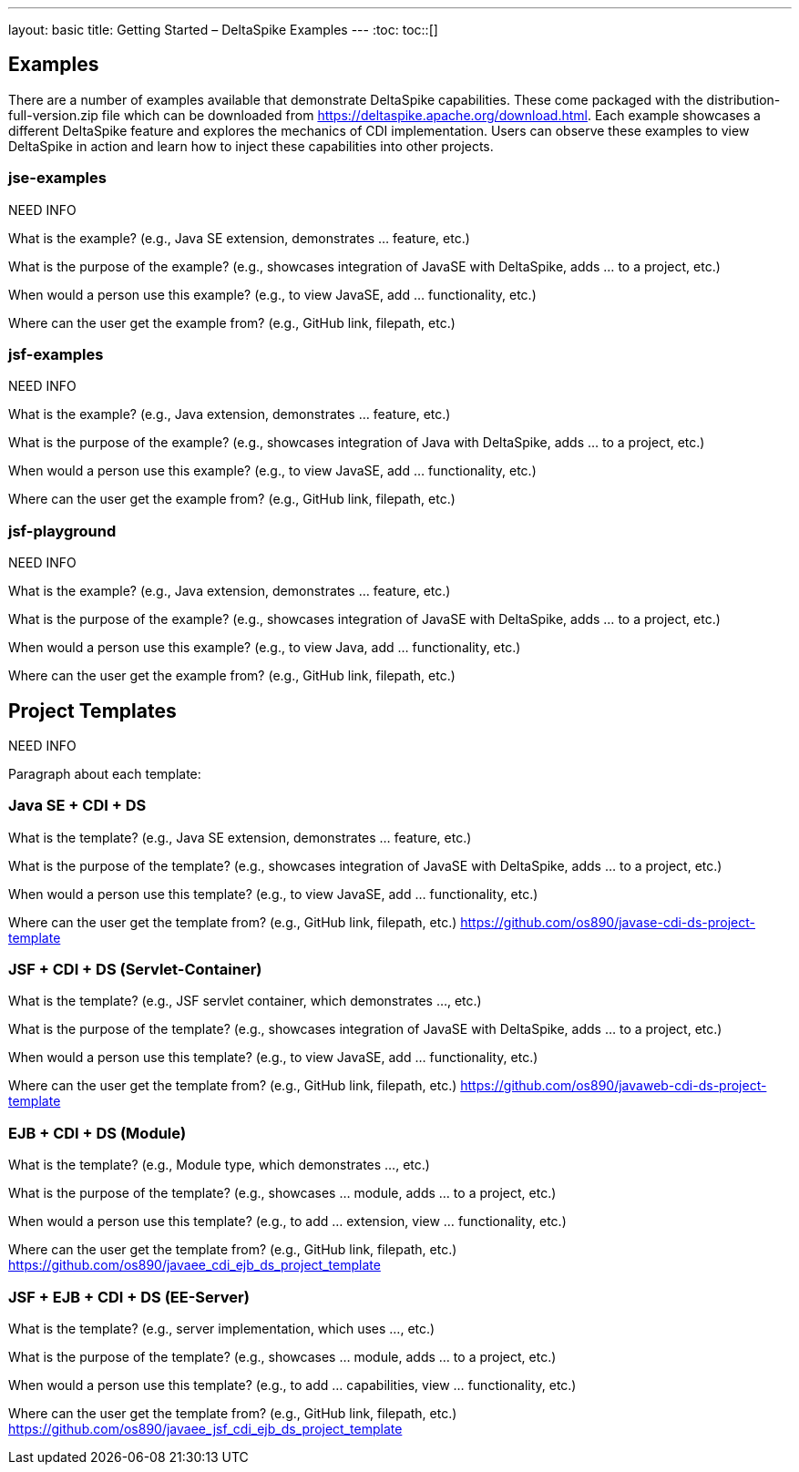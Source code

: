 ---
layout: basic
title: Getting Started – DeltaSpike Examples
---
:toc:
toc::[]

== Examples
There are a number of examples available that demonstrate DeltaSpike capabilities. These come packaged with the distribution-full-version.zip file which can be downloaded from https://deltaspike.apache.org/download.html. Each example showcases a different DeltaSpike feature and explores the mechanics of CDI implementation. Users can observe these examples to view DeltaSpike in action and learn how to inject these capabilities into other projects.

=== jse-examples

NEED INFO 

What is the example? (e.g., Java SE extension, demonstrates ... feature, etc.)

What is the purpose of the example? (e.g., showcases integration of JavaSE with DeltaSpike, adds ... to a project, etc.)

When would a person use this example? (e.g., to view JavaSE, add ... functionality, etc.)

Where can the user get the example from? (e.g., GitHub link, filepath, etc.)

=== jsf-examples

NEED INFO

What is the example? (e.g., Java extension, demonstrates ... feature, etc.)

What is the purpose of the example? (e.g., showcases integration of Java with DeltaSpike, adds ... to a project, etc.)

When would a person use this example? (e.g., to view JavaSE, add ... functionality, etc.)

Where can the user get the example from? (e.g., GitHub link, filepath, etc.)

=== jsf-playground

NEED INFO

What is the example? (e.g., Java extension, demonstrates ... feature, etc.)

What is the purpose of the example? (e.g., showcases integration of JavaSE with DeltaSpike, adds ... to a project, etc.)

When would a person use this example? (e.g., to view Java, add ... functionality, etc.)

Where can the user get the example from? (e.g., GitHub link, filepath, etc.)


== Project Templates

NEED INFO

Paragraph about each template:

=== Java SE + CDI + DS
What is the template? (e.g., Java SE extension, demonstrates ... feature, etc.)

What is the purpose of the template? (e.g., showcases integration of JavaSE with DeltaSpike, adds ... to a project, etc.)

When would a person use this template? (e.g., to view JavaSE, add ... functionality, etc.)

Where can the user get the template from? (e.g., GitHub link, filepath, etc.) https://github.com/os890/javase-cdi-ds-project-template


=== JSF + CDI + DS (Servlet-Container)

What is the template? (e.g., JSF servlet container, which demonstrates ..., etc.)

What is the purpose of the template? (e.g., showcases integration of JavaSE with DeltaSpike, adds ... to a project, etc.)

When would a person use this template? (e.g., to view JavaSE, add ... functionality, etc.)

Where can the user get the template from? (e.g., GitHub link, filepath, etc.) https://github.com/os890/javaweb-cdi-ds-project-template


=== EJB + CDI + DS (Module)

What is the template? (e.g., Module type, which demonstrates ..., etc.)

What is the purpose of the template? (e.g., showcases ... module, adds ... to a project, etc.)

When would a person use this template? (e.g., to add ... extension, view ... functionality, etc.)

Where can the user get the template from? (e.g., GitHub link, filepath, etc.) https://github.com/os890/javaee_cdi_ejb_ds_project_template


=== JSF + EJB + CDI + DS (EE-Server)

What is the template? (e.g., server implementation, which uses ..., etc.)

What is the purpose of the template? (e.g., showcases ... module, adds ... to a project, etc.)

When would a person use this template? (e.g., to add ... capabilities, view ... functionality, etc.)

Where can the user get the template from? (e.g., GitHub link, filepath, etc.) https://github.com/os890/javaee_jsf_cdi_ejb_ds_project_template
